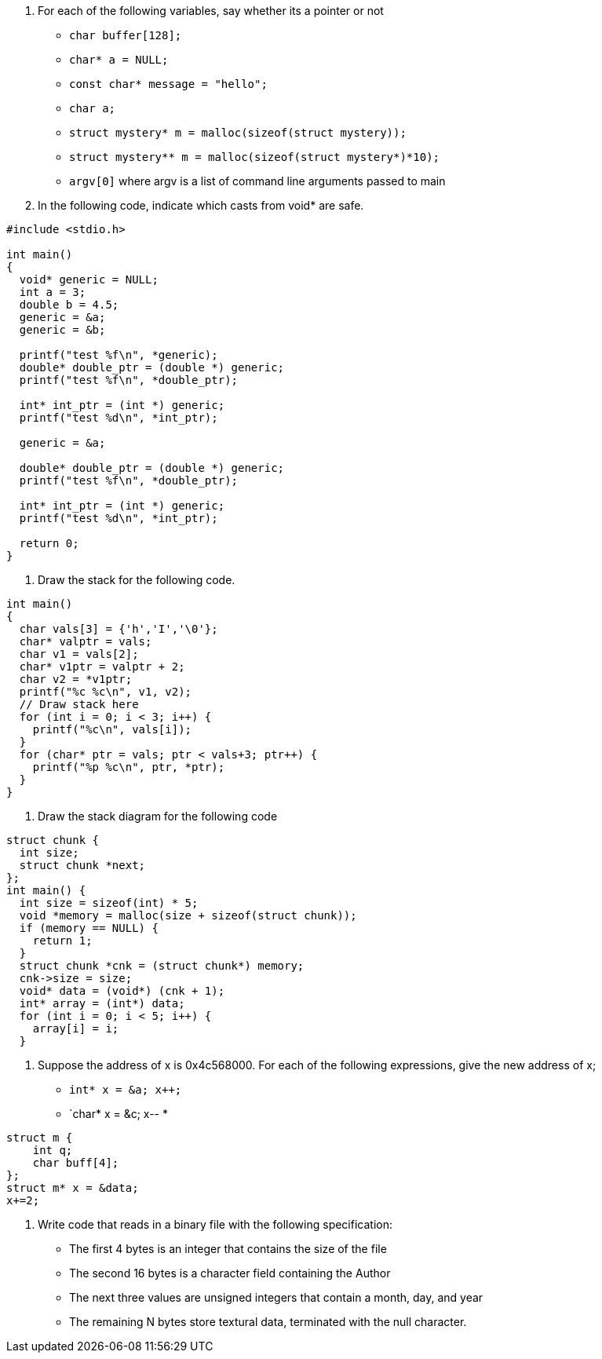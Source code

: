 . For each of the following variables, say whether its a pointer or not
* `char buffer[128];`
* `char* a = NULL;`
* `const char* message = "hello";`
* `char a;`
* `struct mystery* m = malloc(sizeof(struct mystery));`
* `struct mystery** m = malloc(sizeof(struct mystery*)*10);`
* `argv[0]` where argv is a list of command line arguments passed to main
. In the following code, indicate which casts from void* are safe.
[source]
----
#include <stdio.h>

int main()
{
  void* generic = NULL;
  int a = 3;
  double b = 4.5;
  generic = &a;
  generic = &b;

  printf("test %f\n", *generic);
  double* double_ptr = (double *) generic;
  printf("test %f\n", *double_ptr);

  int* int_ptr = (int *) generic;
  printf("test %d\n", *int_ptr);

  generic = &a;

  double* double_ptr = (double *) generic;
  printf("test %f\n", *double_ptr);

  int* int_ptr = (int *) generic;
  printf("test %d\n", *int_ptr);

  return 0;
}
----
. Draw the stack for the following code.
[source]
----
int main()
{
  char vals[3] = {'h','I','\0'};
  char* valptr = vals;
  char v1 = vals[2]; 
  char* v1ptr = valptr + 2;
  char v2 = *v1ptr; 
  printf("%c %c\n", v1, v2);
  // Draw stack here
  for (int i = 0; i < 3; i++) {
    printf("%c\n", vals[i]);
  }
  for (char* ptr = vals; ptr < vals+3; ptr++) {
    printf("%p %c\n", ptr, *ptr);
  }
}
----
. Draw the stack diagram for the following code
[source]
----
struct chunk {
  int size;
  struct chunk *next;
};
int main() {
  int size = sizeof(int) * 5;
  void *memory = malloc(size + sizeof(struct chunk));
  if (memory == NULL) {
    return 1;
  } 
  struct chunk *cnk = (struct chunk*) memory;
  cnk->size = size;
  void* data = (void*) (cnk + 1);
  int* array = (int*) data;
  for (int i = 0; i < 5; i++) {
    array[i] = i;
  }
----
. Suppose the address of x is 0x4c568000. For each of the following expressions, give the new address of x;
* `int* x = &a; x++;`
* `char* x = &c; x--
*
[source]
----
struct m {
    int q;
    char buff[4];
};
struct m* x = &data; 
x+=2; 
----
. Write code that reads in a binary file with the following specification:
* The first 4 bytes is an integer that contains the size of the file
* The second 16 bytes is a character field containing the Author
* The next three values are unsigned integers that contain a month, day, and year
* The remaining N bytes store textural data, terminated with the null character.

